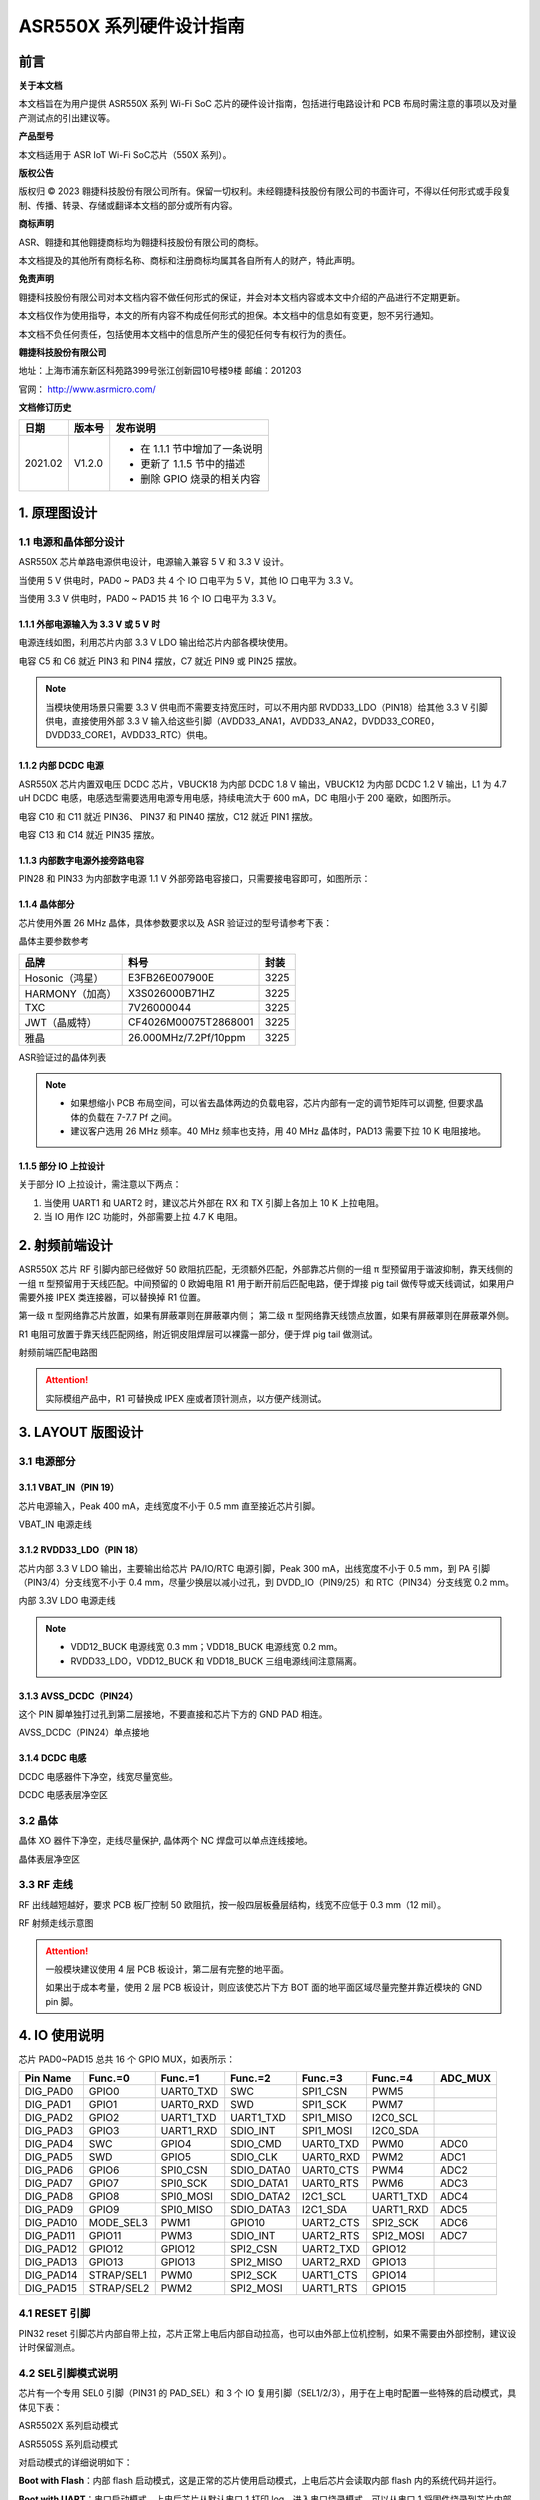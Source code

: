 ASR550X 系列硬件设计指南
========================

前言
----

**关于本文档**

本文档旨在为用户提供 ASR550X 系列 Wi-Fi SoC 芯片的硬件设计指南，包括进行电路设计和 PCB 布局时需注意的事项以及对量产测试点的引出建议等。

**产品型号**

本文档适用于 ASR IoT Wi-Fi SoC芯片（550X 系列）。

**版权公告**

版权归 © 2023 翱捷科技股份有限公司所有。保留一切权利。未经翱捷科技股份有限公司的书面许可，不得以任何形式或手段复制、传播、转录、存储或翻译本文档的部分或所有内容。

**商标声明**

ASR、翱捷和其他翱捷商标均为翱捷科技股份有限公司的商标。

本文档提及的其他所有商标名称、商标和注册商标均属其各自所有人的财产，特此声明。

**免责声明**

翱捷科技股份有限公司对本文档内容不做任何形式的保证，并会对本文档内容或本文中介绍的产品进行不定期更新。

本文档仅作为使用指导，本文的所有内容不构成任何形式的担保。本文档中的信息如有变更，恕不另行通知。

本文档不负任何责任，包括使用本文档中的信息所产生的侵犯任何专有权行为的责任。

**翱捷科技股份有限公司**

地址：上海市浦东新区科苑路399号张江创新园10号楼9楼 邮编：201203

官网： http://www.asrmicro.com/

**文档修订历史**

.. list-table::

    *   -   **日期**
        -   **版本号**
        -   **发布说明**  
    *   -   2021.02
        -   V1.2.0
        -   *   在 1.1.1 节中增加了一条说明
            *   更新了 1.1.5 节中的描述
            *   删除 GPIO 烧录的相关内容

1. 原理图设计
-------------

1.1 电源和晶体部分设计
~~~~~~~~~~~~~~~~~~~~~~

ASR550X 芯片单路电源供电设计，电源输入兼容 5 V 和 3.3 V 设计。

当使用 5 V 供电时，PAD0 ~ PAD3 共 4 个 IO 口电平为 5 V，其他 IO 口电平为 3.3 V。

当使用 3.3 V 供电时，PAD0 ~ PAD15 共 16 个 IO 口电平为 3.3 V。

1.1.1 外部电源输入为 3.3 V 或 5 V 时
^^^^^^^^^^^^^^^^^^^^^^^^^^^^^^^^

电源连线如图，利用芯片内部 3.3 V LDO 输出给芯片内部各模块使用。

电容 C5 和 C6 就近 PIN3 和 PIN4 摆放，C7 就近 PIN9 或 PIN25 摆放。

.. raw:: html

   <center>

|image1|

.. raw:: html

   </center>

.. note::
    当模块使用场景只需要 3.3 V 供电而不需要支持宽压时，可以不用内部 RVDD33_LDO（PIN18）给其他 3.3 V 引脚供电，直接使用外部 3.3 V 输入给这些引脚（AVDD33_ANA1，AVDD33_ANA2，DVDD33_CORE0，DVDD33_CORE1，AVDD33_RTC）供电。



1.1.2 内部 DCDC 电源
^^^^^^^^^^^^^^^^^^

ASR550X 芯片内置双电压 DCDC 芯片，VBUCK18 为内部 DCDC 1.8 V 输出，VBUCK12 为内部 DCDC 1.2 V 输出，L1 为 4.7 uH DCDC 电感，电感选型需要选用电源专用电感，持续电流大于 600 mA，DC 电阻小于 200 毫欧，如图所示。

电容 C10 和 C11 就近 PIN36、 PIN37 和 PIN40 摆放，C12 就近 PIN1 摆放。

电容 C13 和 C14 就近 PIN35 摆放。

.. raw:: html

   <center>

|image2|

.. raw:: html

   </center>


1.1.3 内部数字电源外接旁路电容
^^^^^^^^^^^^^^^^^^^^^^^^^^^^^^

PIN28 和 PIN33 为内部数字电源 1.1 V 外部旁路电容接口，只需要接电容即可，如图所示：

.. raw:: html

   <center>

|image3|

.. raw:: html

   </center>


1.1.4 晶体部分
^^^^^^^^^^^^^^

芯片使用外置 26 MHz 晶体，具体参数要求以及 ASR 验证过的型号请参考下表：

.. raw:: html

   <center>

|image14|

晶体主要参数参考

.. raw:: html

   </center>

.. raw:: html

   <center>

=============== ===================== ========
**品牌**        **料号**              **封装**
=============== ===================== ========
Hosonic（鸿星） E3FB26E007900E        3225
HARMONY（加高） X3S026000B71HZ        3225
TXC             7V26000044            3225
JWT（晶威特）   CF4026M00075T2868001  3225
雅晶            26.000MHz/7.2Pf/10ppm 3225
=============== ===================== ========

ASR验证过的晶体列表

.. raw:: html

   </center>

.. note::
    - 如果想缩小 PCB 布局空间，可以省去晶体两边的负载电容，芯片内部有一定的调节矩阵可以调整, 但要求晶体的负载在 7-7.7 Pf 之间。
    - 建议客户选用 26 MHz 频率。40 MHz 频率也支持，用 40 MHz 晶体时，PAD13 需要下拉 10 K 电阻接地。



1.1.5 部分 IO 上拉设计
^^^^^^^^^^^^^^^^^^^^

关于部分 IO 上拉设计，需注意以下两点：

(1) 当使用 UART1 和 UART2 时，建议芯片外部在 RX 和 TX 引脚上各加上 10 K 上拉电阻。

(2) 当 IO 用作 I2C 功能时，外部需要上拉 4.7 K 电阻。

2. 射频前端设计
---------------

ASR550X 芯片 RF 引脚内部已经做好 50 欧阻抗匹配，无须额外匹配，外部靠芯片侧的一组 π 型预留用于谐波抑制，靠天线侧的一组 π 型预留用于天线匹配。中间预留的 0 欧姆电阻 R1 用于断开前后匹配电路，便于焊接 pig tail 做传导或天线调试，如果用户需要外接 IPEX 类连接器，可以替换掉 R1 位置。

第一级 π 型网络靠芯片放置，如果有屏蔽罩则在屏蔽罩内侧；
第二级 π 型网络靠天线馈点放置，如果有屏蔽罩则在屏蔽罩外侧。

R1 电阻可放置于靠天线匹配网络，附近铜皮阻焊层可以裸露一部分，便于焊 pig tail 做测试。

.. raw:: html

   <center>

|image4|

射频前端匹配电路图

.. raw:: html

   </center>

.. attention::
    实际模组产品中，R1 可替换成 IPEX 座或者顶针测点，以方便产线测试。



3. LAYOUT 版图设计
-----------------

3.1 电源部分
~~~~~~~~~~~~

3.1.1 VBAT_IN（PIN 19）
^^^^^^^^^^^^^^^^^^^^^^^

芯片电源输入，Peak 400 mA，走线宽度不小于 0.5 mm 直至接近芯片引脚。

.. raw:: html

   <center>

|image5|

VBAT_IN 电源走线

.. raw:: html

   </center>


3.1.2 RVDD33_LDO（PIN 18）
^^^^^^^^^^^^^^^^^^^^^^^^^^

芯片内部 3.3 V LDO 输出，主要输出给芯片 PA/IO/RTC 电源引脚，Peak 300 mA，出线宽度不小于 0.5 mm，到 PA 引脚（PIN3/4）分支线宽不小于 0.4 mm，尽量少换层以减小过孔，到 DVDD_IO（PIN9/25）和 RTC（PIN34）分支线宽 0.2 mm。

.. raw:: html

   <center>

|image6|

内部 3.3V LDO 电源走线

.. raw:: html

   </center>

.. note::
    - VDD12_BUCK 电源线宽 0.3 mm；VDD18_BUCK 电源线宽 0.2 mm。
    - RVDD33_LDO，VDD12_BUCK 和 VDD18_BUCK 三组电源线间注意隔离。



3.1.3 AVSS_DCDC（PIN24）
^^^^^^^^^^^^^^^^^^^^^^^^

这个 PIN 脚单独打过孔到第二层接地，不要直接和芯片下方的 GND PAD 相连。

.. raw:: html

   <center>

|image7|

AVSS_DCDC（PIN24）单点接地

.. raw:: html

   </center>


3.1.4 DCDC 电感
^^^^^^^^^^^^^^

DCDC 电感器件下净空，线宽尽量宽些。

.. raw:: html

   <center>

|image8|

DCDC 电感表层净空区

.. raw:: html

   </center>


3.2 晶体
~~~~~~~~

晶体 XO 器件下净空，走线尽量保护, 晶体两个 NC 焊盘可以单点连线接地。

.. raw:: html

   <center>

|image9|

晶体表层净空区

.. raw:: html

   </center>


3.3 RF 走线
~~~~~~~~~~

RF 出线越短越好，要求 PCB 板厂控制 50 欧阻抗，按一般四层板叠层结构，线宽不应低于 0.3 mm（12 mil）。

.. raw:: html

   <center>

|image10|

RF 射频走线示意图

.. raw:: html

   </center>

.. attention::
    一般模块建议使用 4 层 PCB 板设计，第二层有完整的地平面。

    如果出于成本考量，使用 2 层 PCB 板设计，则应该使芯片下方 BOT 面的地平面区域尽量完整并靠近模块的 GND pin 脚。



4. IO 使用说明
-------------

芯片 PAD0~PAD15 总共 16 个 GPIO MUX，如表所示：

========= ========== ========= ========== ========= ========= =======
Pin Name  Func.=0    Func.=1   Func.=2    Func.=3   Func.=4   ADC_MUX
========= ========== ========= ========== ========= ========= =======
DIG_PAD0  GPIO0      UART0_TXD SWC        SPI1_CSN  PWM5      
DIG_PAD1  GPIO1      UART0_RXD SWD        SPI1_SCK  PWM7      
DIG_PAD2  GPIO2      UART1_TXD UART1_TXD  SPI1_MISO I2C0_SCL  
DIG_PAD3  GPIO3      UART1_RXD SDIO_INT   SPI1_MOSI I2C0_SDA  
DIG_PAD4  SWC        GPIO4     SDIO_CMD   UART0_TXD PWM0      ADC0
DIG_PAD5  SWD        GPIO5     SDIO_CLK   UART0_RXD PWM2      ADC1
DIG_PAD6  GPIO6      SPI0_CSN  SDIO_DATA0 UART0_CTS PWM4      ADC2
DIG_PAD7  GPIO7      SPI0_SCK  SDIO_DATA1 UART0_RTS PWM6      ADC3
DIG_PAD8  GPIO8      SPI0_MOSI SDIO_DATA2 I2C1_SCL  UART1_TXD ADC4
DIG_PAD9  GPIO9      SPI0_MISO SDIO_DATA3 I2C1_SDA  UART1_RXD ADC5
DIG_PAD10 MODE_SEL3  PWM1      GPIO10     UART2_CTS SPI2_SCK  ADC6
DIG_PAD11 GPIO11     PWM3      SDIO_INT   UART2_RTS SPI2_MOSI ADC7
DIG_PAD12 GPIO12     GPIO12    SPI2_CSN   UART2_TXD GPIO12    
DIG_PAD13 GPIO13     GPIO13    SPI2_MISO  UART2_RXD GPIO13    
DIG_PAD14 STRAP/SEL1 PWM0      SPI2_SCK   UART1_CTS GPIO14    
DIG_PAD15 STRAP/SEL2 PWM2      SPI2_MOSI  UART1_RTS GPIO15    
========= ========== ========= ========== ========= ========= =======

4.1 RESET 引脚
~~~~~~~~~~~~~

PIN32 reset 引脚芯片内部自带上拉，芯片正常上电后内部自动拉高，也可以由外部上位机控制，如果不需要由外部控制，建议设计时保留测点。

4.2 SEL引脚模式说明
~~~~~~~~~~~~~~~~~~~

芯片有一个专用 SEL0 引脚（PIN31 的 PAD_SEL）和 3 个 IO 复用引脚（SEL1/2/3），用于在上电时配置一些特殊的启动模式，具体见下表：

.. raw:: html

   <center>

|image15|

ASR5502X 系列启动模式

.. raw:: html

   </center>

.. raw:: html

   <center>

|image16|

ASR5505S 系列启动模式

.. raw:: html

   </center>

对启动模式的详细说明如下：

**Boot with Flash**\ ：内部 flash 启动模式，这是正常的芯片使用启动模式，上电后芯片会读取内部 flash 内的系统代码并运行。

**Boot with UART**\ ：串口启动模式，上电后芯片从默认串口 1 打印 log，进入串口烧录模式，可以从串口 1 将固件烧录到芯片内部 flash 中，这也是客户的模组产品量产的主要烧录方法。

**Boot with SDIO**\ ：SDIO 启动模式，ASR5505S 正常的应用模式。

.. attention::
    - 所有 IO 口内部有下拉电阻配置，如果需要置 0 只要悬空即可，如果不需要该配置引脚或不用这个 IO 口功能，也可以悬空。
    - 芯片上电复位后自动检测这四个引脚上的高低电平状态，从而进入相应的模式并一直保持在该模式下，当外部配置引脚状态发生改变时，必须对芯片重新上电或者外部复位以生效。
    - 如无特殊需求，只需要预留 PAD14（SEL1）测点即可，UART 下载方式是最常用的量产烧录模式，PAD_SEL 默认内部下拉，悬空即可。
    - 因 PAD10，PAD14 和 PAD15 的特殊性，为了不影响上电后的模式判断，这几个引脚不建议使用，如果确实要使用，则须确保外部不能有长上拉电路。



4.3 DEBUG 串口
~~~~~~~~~~~~~

目前芯片 BootLoader 默认使用 UART1（DIG_PAD2/3）作为 DEBUG log 输入输出和程序下载接口，建议测点引出。

.. attention::
    UART1_RX 接口如果用户不使用，仅作为程序下载接口时，建议加一个上拉电阻，以防止正常启动时，该引脚悬空，导致 RX 进入异常状态。



4.4 外接 Flash 接口
~~~~~~~~~~~~~~~~~

如果需要外接 flash 用于额外数据存储，建议使用 SPI0 接口（DIG_PAD6/7/8/9）。（因为 ASR5502X 系列不支持外接 flash，所以本节内容对其不适用。）

5. 关于量产测试点的引出建议
---------------------------

1. Reset 信号，可以引出到夹具，用复位按键手动控制；也可以接到外部可编程 IO 资源，由上位机进行控制。
2. UART1（DIG_PAD2/3），用于固件串口烧录和 DEBUG LOG 信息输入输出，建议引出至外部串口，转 USB 器件连接到上位机。
3. 其他功能 IO 口，用户可视实际使用情况决定是否需要引出测试。

关于产线软件烧录和常见问题等内容，请参考文档\ *《ASR550X系列_产线程序烧录和产测软件使用说明》*\ 。

.. attention::
    因为夹具测试时是用探针顶住测点，所以可能出现探针顶到各个测点的时刻会有差异，进而影响芯片上电时对 SEL 引脚电平高低的判断，比如 SEL 引脚顶针还没接触到测点，而此时电源和地的测点已经接触上，就会导致芯片上电后判断 SEL 引脚为悬空拉低，从而没有进入烧录模式。
    
    建议 SEL 引脚探针设计上可以使用略长于其他探针的型号（比如长 1-2 mm），以确保模块上电前 SEL 引脚测点已经处于确定的高低电平状态。



6. ASR5505S SDIO 接口应用
------------------------

ASR5505S 在 ASR5502X 系列的基础上去掉了芯片内部 flash，IO 接口部分有些变化，其他如电源和射频部分一样，可以参考本文档的前述章节。

下面主要介绍 ASR5505S 用于 SDIO 接口应用的设计注意事项。

6.1 IO 接口电压
~~~~~~~~~~~~~~

和其它 ASR550X 系列芯片一样，ASR5505S 的 DIG_PAD0 到 DIG_PAD3 四个 IO 口电压跟随 VBAT_DCDC（PIN22）输入电压，其他 IO 口电压均由 DVDD_IO 决定，可以根据上位机的 SDIO 接口电平选择。

.. raw:: html

   <center>

|image11|

DVDD_IO 接口电压示意图

.. raw:: html

   </center>


6.2 SDIO 接口定义
~~~~~~~~~~~~~~~~

ASR5505S 的标准 SDIO 接口如图所示：

.. raw:: html

   <center>

|image12|

.. raw:: html

   </center>


6.3 模式选择引脚和必要的测试引脚
~~~~~~~~~~~~~~~~~~~~~~~~~~~~~~~~

**SEL1**\  和 \ **SEL2**\  脚用于选择启动模式，必须要引出测点，正常启动是 SDIO 模式，UART 启动模式用于产线 ATE 测试和 debug。SEL2 脚需要上拉，以确保上电后能正常进入 SDIO 模式。


.. raw:: html

   <center>

|image13|

建议引出测点示意图

.. raw:: html

   </center>

关于 ASR5505S 的测点建议，请参考第 5 章的相关内容。

A. 附录-相关资料
----------------

本文档中提到的参考信息总结如下：

1. 关于产线软件烧录和常见问题等内容，请参考文档\ *《ASR550X系列_产线程序烧录和产测软件使用说明》*\。




.. |image1| image:: ../../img/550X_硬件设计/图1-1.png
.. |image2| image:: ../../img/550X_硬件设计/图1-2.png
.. |image3| image:: ../../img/550X_硬件设计/图1-3.png
.. |image4| image:: ../../img/550X_硬件设计/图2-1.png
.. |image5| image:: ../../img/550X_硬件设计/图3-1.png
.. |image6| image:: ../../img/550X_硬件设计/图3-2.png
.. |image7| image:: ../../img/550X_硬件设计/图3-3.png
.. |image8| image:: ../../img/550X_硬件设计/图3-4.png
.. |image9| image:: ../../img/550X_硬件设计/图3-5.png
.. |image10| image:: ../../img/550X_硬件设计/图3-6.png
.. |image11| image:: ../../img/550X_硬件设计/图6-1.png
.. |image12| image:: ../../img/550X_硬件设计/图6-2.png
.. |image13| image:: ../../img/550X_硬件设计/图6-3.png
.. |image14| image:: ../../img/550X_硬件设计/表1-1.png
.. |image15| image:: ../../img/550X_硬件设计/表4-2.png
.. |image16| image:: ../../img/550X_硬件设计/表4-3.png